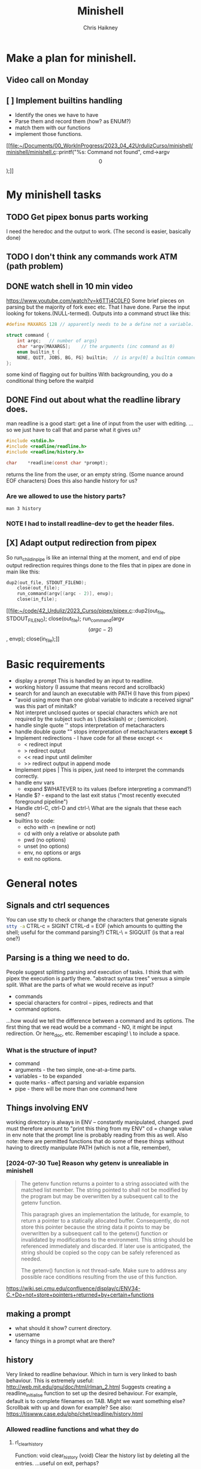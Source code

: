 #+title:     Minishell
#+author:    Chris Haikney
#+email:     chaikney@student.42urduliz.com
* Make a plan for minishell.
** Video call on Monday
SCHEDULED: <2024-06-10 Mon>
** [ ] Implement builtins handling
- Identify the ones we have to have
- Parse them and record them (how? as ENUM?)
- match them with our functions
- implement those functions.

[[file:~/Documents/00_WorkInProgress/2023_04_42UrdulizCurso/minishell/minishell/minishell.c::printf("%s: Command not found\n", cmd->argv\[0\]);]]
* My minishell tasks
** TODO Get pipex bonus parts working
I need the heredoc and the output to work. (The second is easier, basically done)
** TODO I don't think any commands work ATM (path problem)
** DONE watch shell in 10 min video
https://www.youtube.com/watch?v=k6TTj4C0LF0
Some brief pieces on parsing but the majority of fork exec etc. That I have done.
Parse the input looking for tokens.(NULL-termed). Outputs into a command struct like this:
#+begin_src c
#define MAXARGS 128	// apparently needs to be a define not a variable.

struct command {
	int argc;	// number of args}
	char *argv[MAXARGS];	// the arguments (inc command as 0)
    enum builtin_t {
	NONE, QUIT, JOBS, BG, FG} builtin;	// is argv[0] a builtin command?
};
#+end_src
some kind of flagging out for builtins
With backgrounding, you do a conditional thing before the waitpid
** DONE Find out about what the readline library does.
man readline is a good start: get a line of input from the user with editing.
...so we just have to call that and parse what it gives us?
#+begin_src c
#include <stdio.h>
#include <readline/readline.h>
#include <readline/history.h>

char	*readline(const char *prompt);
#+end_src
returns the line from the user, or an empty string. (Some nuance around EOF characters)
Does this also handle history for us?

*** Are we allowed to use the history parts?
src_shell{man 3 history}

*** NOTE I had to install readline-dev to get the header files.
** [X] Adapt output redirection from pipex
So run_child_in_pipe is like an internal thing at the moment, and end of pipe output redirection requires things done to the files that in pipex are done in main like this:
#+begin_src c
	dup2(out_file, STDOUT_FILENO);
        close(out_file);
        run_command(argv[(argc - 2)], envp);
        close(in_file);
#+end_src
[[file:~/code/42_Urduliz/2023_Curso/pipex/pipex.c::dup2(out_file, STDOUT_FILENO);
 close(out_file);
 run_command(argv\[(argc - 2)\], envp);
 close(in_file);]]
* Basic requirements
- display a prompt
  This is handled by an input to readline.
- working history
  (I assume that means record and scrollback)
- search for and launch an executable with PATH
  (I have this from pipex)
- "avoid using more than one global variable to indicate a received signal"
  was  this part of minitalk?
- Not interpret unclosed quotes or special characters which are not required by the subject such as \ (backslash) or ; (semicolon).
- handle single quote ''
  stops interpretation of metacharacters
- handle double quote ""
  stops interpretation of metacharacters *except* $
- Implement redirections - I have code for all these except <<
  - < redirect input
  - > redirect output
  - << read input until delimiter
  - >> redirect output in append mode
- Implement pipes |
  This is pipex, just need to interpret the commands correctly.
- handle env vars
  - expand $WHATEVER to its values (before interpreting a command?)
- Handle $? - expand to the last exit status ("most recently executed foreground pipeline")
- Handle ctrl-C, ctrl-D and ctrl-\
  What are the signals that these each send?
- builtins to code:
  - echo with -n (newline or not)
  - cd with only a relative or absolute path
  - pwd (no options)
  - unset (no options)
  - env, no options or args
  - exit no options.
* General notes
** Signals and ctrl sequences
You can use stty to check or change the characters that generate signals
src_sh{stty -a}
CTRL-c = SIGINT
CTRL-d = EOF (which amounts to quitting the shell; useful for the command parsing?)
CTRL-\ = SIGQUIT (is that a real one?)
** Parsing is a thing we need to do.
People suggest splitting parsing and execution of tasks. I think that with pipex the execution is partly there.
"abstract syntax trees" versus a simple split.
What are the parts of what we would receive as input?
- commands
- special characters for control -- pipes, redirects and that
- command options.
...how would we tell the difference between a command and its options.
The first thing that we read would be a command - NO, it might be input redirection. Or here_doc, etc.
Remember escaping! \  to include a  space.
*** What is the structure of input?
- command
- arguments - the two simple, one-at-a-time parts.
- variables - to be expanded
- quote marks - affect parsing and variable expansion
- pipe - there will be more than one command here
** Things involving ENV
working  directory is always in ENV -- constantly manipulated, changed.
pwd must therefore amount to "print this thing from my ENV"
cd  = change value in env
note  that the prompt line is probably reading from this as well.
Also note: there are permitted functions that do some of these things without having to directly manipulate PATH (which is not a file, remember),
*** [2024-07-30 Tue] Reason why getenv is unrealiable in minishell

#+begin_quote
    The getenv function returns a pointer to a string associated with the matched list member. The string pointed to shall not be modified by the program but may be overwritten by a subsequent call to the getenv function.

This paragraph gives an implementation the latitude, for example, to return a pointer to a statically allocated buffer. Consequently, do not store this pointer because the string data it points to may be overwritten by a subsequent call to the getenv() function or invalidated by modifications to the environment. This string should be referenced immediately and discarded. If later use is anticipated, the string should be copied so the copy can be safely referenced as needed.

The getenv() function is not thread-safe. Make sure to address any possible race conditions resulting from the use of this function.
#+end_quote

https://wiki.sei.cmu.edu/confluence/display/c/ENV34-C.+Do+not+store+pointers+returned+by+certain+functions
** making a prompt
- what should it show?
  current directory.
- username
- fancy things in a prompt what are there?
** history
Very linked to readline behaviour. Which in turn is very linked to bash behaviour.
This is extremely useful: http://web.mit.edu/gnu/doc/html/rlman_2.html
Suggests creating a readline_initialise function to set up the desired behaviour.
For example, default is to complete filenames on TAB. Might we want something else? Scrollbak with up and down for example?
See also: https://tiswww.case.edu/php/chet/readline/history.html
*** Allowed readline functions and what they do
**** rl_clear_history
Function: void clear_history (void)
Clear the history list by deleting all the entries.
...useful on exit, perhaps?
**** rl_on_new_line,
Function: int rl_on_new_line ()
Tell the update routines that we have moved onto a new (empty) line, usually after ouputting a newline.
...what use is that?
**** rl_replace_line
Not found
**** rl_redisplay
Function: int rl_redisplay ()

Change what's displayed on the screen to reflect the current contents of rl_line_buffer.
**** add_history
This one is relatively simple - add the line to the history list. Should check that it is not empty before doing that.
*** So what do we need from history?
want things to be collected.
Can we do persistent history across sesssions? I don't see any functions that would permit that, or any configuration.
Would readline pick up an existing .inputrc file?
* TODO Find and read minishell evaluation documents
* Quoting types
https://flokoe.github.io/bash-hackers-wiki/syntax/quoting/
...some of that is unclear, some is useful.
** weak quoting, "double quotes"
#+begin_quote
Inside a weak-quoted string there's no special interpretation of:

    spaces as word-separators (on initial command line splitting and on word splitting!)
    single-quotes to introduce strong-quoting (see below)
    characters for pattern matching
    tilde expansion
    pathname expansion
    process substitution

Everything else, **especially parameter expansion**, is performed!
#+end_quote
** strong quoting, 'single quotes'
This one seems easiest to implement. You copy everything until the closing ' is reached. (Except for something unclear for this subject about backslash-escaped characters)
#+begin_quote
Strong quoting is very easy to explain:

Inside a single-quoted string nothing is interpreted, except the single-quote that closes the string.
#+end_quote
